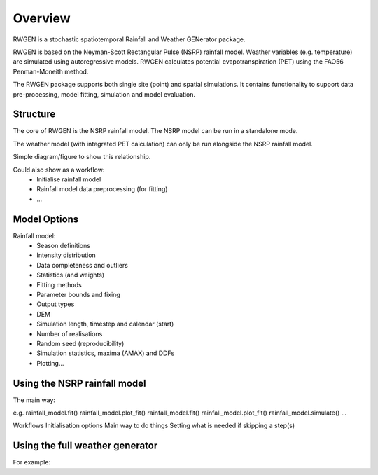 Overview
========

RWGEN is a stochastic spatiotemporal Rainfall and Weather GENerator package. 

RWGEN is based on the Neyman-Scott Rectangular Pulse (NSRP) rainfall model. 
Weather variables (e.g. temperature) are simulated using autoregressive models. 
RWGEN calculates potential evapotranspiration (PET) using the FAO56 
Penman-Moneith method.

The RWGEN package supports both single site (point) and spatial simulations. 
It contains functionality to support data pre-processing, model fitting, 
simulation and model evaluation.


Structure
---------

The core of RWGEN is the NSRP rainfall model. The NSRP model can be run in a
standalone mode.

The weather model (with integrated PET calculation) can only be run alongside 
the NSRP rainfall model.

Simple diagram/figure to show this relationship.

Could also show as a workflow:
    * Initialise rainfall model
    * Rainfall model data preprocessing (for fitting)
    * ...

Model Options
-------------

Rainfall model:
    * Season definitions
    * Intensity distribution

    * Data completeness and outliers
    * Statistics (and weights)

    * Fitting methods
    * Parameter bounds and fixing

    * Output types
    * DEM
    * Simulation length, timestep and calendar (start)
    * Number of realisations
    * Random seed (reproducibility)

    * Simulation statistics, maxima (AMAX) and DDFs

    * Plotting...

Using the NSRP rainfall model
-----------------------------

The main way:

.. ipython:: python

    import rwgen

    rainfall_model = rwgen.RainfallModel()
    
    rainfall_model.preprocess()
    rainfall_model.fit()
    rainfall_model.simulate()
    rainfall_model.postprocess()
    rainfall_model.plot() 

e.g.
rainfall_model.fit()
rainfall_model.plot_fit()
rainfall_model.fit()
rainfall_model.plot_fit()
rainfall_model.simulate()
...

Workflows
Initialisation options
Main way to do things
Setting what is needed if skipping a step(s)

Using the full weather generator
--------------------------------

For example:

.. ipython:: python

    import rwgen

    wg = rwgen.WeatherGenerator()
    
    wg.initialise_rainfall_model()  # convenient if a model or pickled model could be passed
    # wg.set_rainfall_model(rainfall_model)
    
    wg.intialise_weather_model()
    wg.weather_model.fit()
    # wg.set_weather_model(weather_model)
    
    wg.simulate()

    wg.rainfall_model.postprocess()
    wg.rainfall_model.plot()
    wg.weather_model.postprocess()
    wg.weather_model.plot() 









